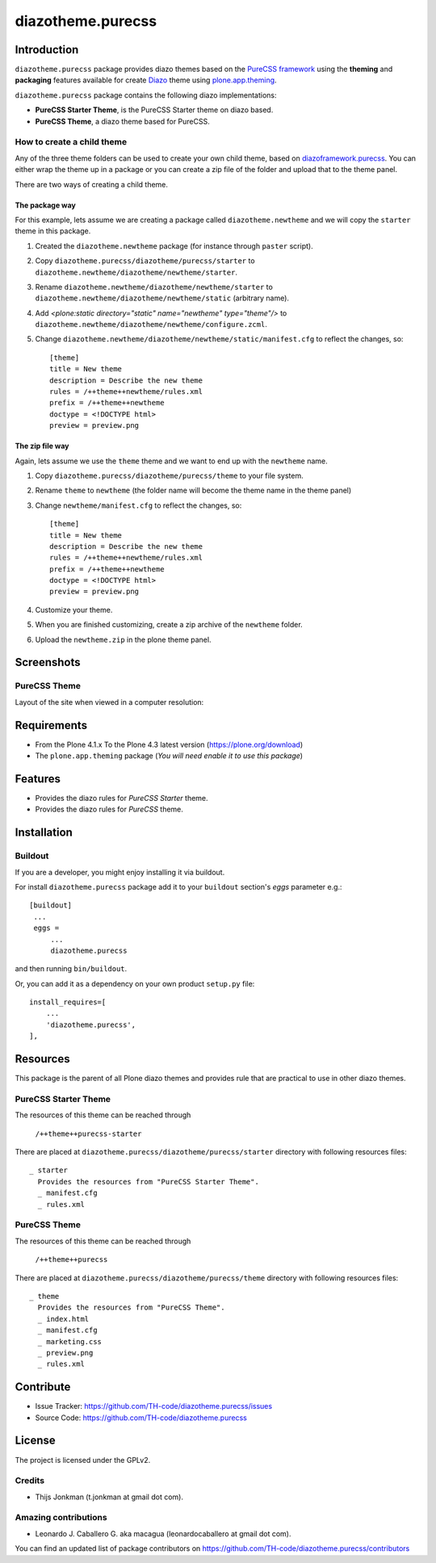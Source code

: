 ==================
diazotheme.purecss
==================


Introduction
============

``diazotheme.purecss`` package provides diazo themes based on the `PureCSS framework`_ 
using the **theming** and **packaging** features available for create Diazo_ theme
using `plone.app.theming`_.

``diazotheme.purecss`` package contains the following diazo implementations: 

- **PureCSS Starter Theme**, is the PureCSS Starter theme on diazo based.
- **PureCSS Theme**, a diazo theme based for PureCSS.


How to create a child theme
---------------------------

Any of the three theme folders can be used to create your own child theme, 
based on `diazoframework.purecss`_. You can either wrap the theme up in a package 
or you can create a zip file of the folder and upload that to the theme panel.

There are two ways of creating a child theme.


The package way
^^^^^^^^^^^^^^^

For this example, lets assume we are creating a package called
``diazotheme.newtheme`` and we will copy the ``starter`` theme in this 
package.

1. Created the ``diazotheme.newtheme`` package (for instance through ``paster`` script).

2. Copy ``diazotheme.purecss/diazotheme/purecss/starter`` to
   ``diazotheme.newtheme/diazotheme/newtheme/starter``.

3. Rename ``diazotheme.newtheme/diazotheme/newtheme/starter``
   to ``diazotheme.newtheme/diazotheme/newtheme/static`` (arbitrary
   name).

4. Add `<plone:static directory="static" name="newtheme" type="theme"/>`
   to ``diazotheme.newtheme/diazotheme/newtheme/configure.zcml``.

5. Change ``diazotheme.newtheme/diazotheme/newtheme/static/manifest.cfg``
   to reflect the changes, so: ::

        [theme]
        title = New theme
        description = Describe the new theme
        rules = /++theme++newtheme/rules.xml
        prefix = /++theme++newtheme
        doctype = <!DOCTYPE html>
        preview = preview.png


The zip file way
^^^^^^^^^^^^^^^^

Again, lets assume we use the ``theme`` theme and we want to end up
with the ``newtheme`` name.

1. Copy ``diazotheme.purecss/diazotheme/purecss/theme`` to your file system.

2. Rename ``theme`` to ``newtheme`` (the folder name will become the
   theme name in the theme panel)

3. Change ``newtheme/manifest.cfg``
   to reflect the changes, so: ::

        [theme]
        title = New theme
        description = Describe the new theme
        rules = /++theme++newtheme/rules.xml
        prefix = /++theme++newtheme
        doctype = <!DOCTYPE html>
        preview = preview.png

4. Customize your theme.

5. When you are finished customizing, create a zip archive of the 
   ``newtheme`` folder.

6. Upload the ``newtheme.zip`` in the plone theme panel.


Screenshots
===========


PureCSS Theme
-------------

Layout of the site when viewed in a computer resolution:

.. image:: diazotheme/purecss/theme/preview.png
  :alt: PureCSS Theme
  :align: center


Requirements
============

- From the Plone 4.1.x To the Plone 4.3 latest version (https://plone.org/download)
- The ``plone.app.theming`` package (*You will need enable it to use this package*)


Features
========

- Provides the diazo rules for *PureCSS Starter* theme.
- Provides the diazo rules for *PureCSS* theme.


Installation
============


Buildout
--------

If you are a developer, you might enjoy installing it via buildout.

For install ``diazotheme.purecss`` package add it to your ``buildout`` section's 
*eggs* parameter e.g.: ::

   [buildout]
    ...
    eggs =
        ...
        diazotheme.purecss


and then running ``bin/buildout``.

Or, you can add it as a dependency on your own product ``setup.py`` file: ::

    install_requires=[
        ...
        'diazotheme.purecss',
    ],


Resources
=========

This package is the parent of all Plone diazo themes and 
provides rule that are practical to use in other diazo themes.


PureCSS Starter Theme
---------------------

The resources of this theme can be reached through

    ``/++theme++purecss-starter``

There are placed at ``diazotheme.purecss/diazotheme/purecss/starter`` 
directory with following resources files:

::

    _ starter
      Provides the resources from "PureCSS Starter Theme".
      _ manifest.cfg
      _ rules.xml


PureCSS Theme
-------------

The resources of this theme can be reached through

    ``/++theme++purecss``

There are placed at ``diazotheme.purecss/diazotheme/purecss/theme`` 
directory with following resources files:

::

    _ theme
      Provides the resources from "PureCSS Theme".
      _ index.html
      _ manifest.cfg
      _ marketing.css
      _ preview.png
      _ rules.xml


Contribute
==========

- Issue Tracker: https://github.com/TH-code/diazotheme.purecss/issues
- Source Code: https://github.com/TH-code/diazotheme.purecss


License
=======

The project is licensed under the GPLv2.


Credits
-------

- Thijs Jonkman (t.jonkman at gmail dot com).


Amazing contributions
---------------------

- Leonardo J. Caballero G. aka macagua (leonardocaballero at gmail dot com).

You can find an updated list of package contributors on https://github.com/TH-code/diazotheme.purecss/contributors

.. _`PureCSS framework`: http://purecss.io/
.. _`diazoframework.purecss`: https://github.com/TH-code/diazoframework.purecss
.. _`diazotheme.purecss`: https://github.com/TH-code/diazotheme.purecss
.. _`Diazo`: http://diazo.org
.. _`plone.app.theming`: https://pypi.org/project/plone.app.theming/
